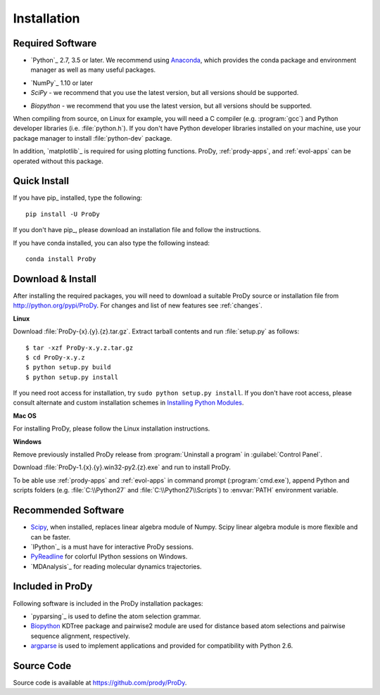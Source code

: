 .. _getprody:

Installation
============

Required Software
-----------------

* `Python`_ 2.7, 3.5 or later. We recommend using `Anaconda`_, which provides the conda package and environment manager as well as many useful packages. 

.. _Anaconda: https://www.anaconda.com/products/individual

* `NumPy`_ 1.10 or later

* `SciPy` - we recommend that you use the latest version, but all versions should be supported.

.. _SciPy: https://sourceforge.net/projects/scipy/

* `Biopython` - we recommend that you use the latest version, but all versions should be supported.

.. _Biopython: http://biopython.org/wiki/Download/

When compiling from source, on Linux for example, you will need a C compiler
(e.g. :program:`gcc`) and Python developer libraries (i.e. :file:`python.h`).
If you don't have Python developer libraries installed on your machine,
use your package manager to install :file:`python-dev` package.

In addition, `matplotlib`_ is required for using plotting functions.
ProDy, :ref:`prody-apps`, and :ref:`evol-apps` can be operated without
this package.

Quick Install
-------------

If you have pip_ installed, type the following::

  pip install -U ProDy

If you don't have pip_, please download an installation file and
follow the instructions.

If you have conda installed, you can also type the following instead::

  conda install ProDy


Download & Install
------------------

After installing the required packages, you will need to download a suitable
ProDy source or installation file from http://python.org/pypi/ProDy.
For changes and list of new features see :ref:`changes`.

**Linux**

Download :file:`ProDy-{x}.{y}.{z}.tar.gz`.  Extract tarball contents and run
:file:`setup.py` as follows::

    $ tar -xzf ProDy-x.y.z.tar.gz
    $ cd ProDy-x.y.z
    $ python setup.py build
    $ python setup.py install

If you need root access for installation, try ``sudo python setup.py install``.
If you don't have root access, please consult alternate and custom installation
schemes in `Installing Python Modules`_.

.. _Installing Python Modules: http://docs.python.org/install/index.html

**Mac OS**


For installing ProDy, please follow the Linux installation instructions.

**Windows**

Remove previously installed ProDy release from :program:`Uninstall a program`
in :guilabel:`Control Panel`.

Download :file:`ProDy-1.{x}.{y}.win32-py2.{z}.exe` and run to install ProDy.

To be able use :ref:`prody-apps` and :ref:`evol-apps` in command prompt
(:program:`cmd.exe`), append Python and scripts folders (e.g.
:file:`C:\\Python27` and :file:`C:\\Python27\\Scripts`) to :envvar:`PATH`
environment variable.

Recommended Software
--------------------

* `Scipy`_, when installed, replaces linear algebra module of Numpy.
  Scipy linear algebra module is more flexible and can be faster.
* `IPython`_ is a must have for interactive ProDy sessions.
* `PyReadline`_ for colorful IPython sessions on Windows.
* `MDAnalysis`_ for reading molecular dynamics trajectories.


.. _PyReadline: http://ipython.org/pyreadline.html

Included in ProDy
-----------------

Following software is included in the ProDy installation packages:

* `pyparsing`_ is used to define the atom selection grammar.

* `Biopython`_ KDTree package and pairwise2 module are used for distance based
  atom selections and pairwise sequence alignment, respectively.

* `argparse`_ is used to implement applications and provided for
  compatibility with Python 2.6.

.. _argparse: http://code.google.com/p/argparse/


Source Code
-----------

Source code is available at https://github.com/prody/ProDy.